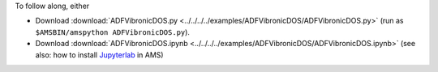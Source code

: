 To follow along, either

* Download :download:`ADFVibronicDOS.py <../../../../examples/ADFVibronicDOS/ADFVibronicDOS.py>` (run as ``$AMSBIN/amspython ADFVibronicDOS.py``).
* Download :download:`ADFVibronicDOS.ipynb <../../../../examples/ADFVibronicDOS/ADFVibronicDOS.ipynb>` (see also: how to install `Jupyterlab <../../../Scripting/Python_Stack/Python_Stack.html#install-and-run-jupyter-lab-jupyter-notebooks>`__ in AMS)
